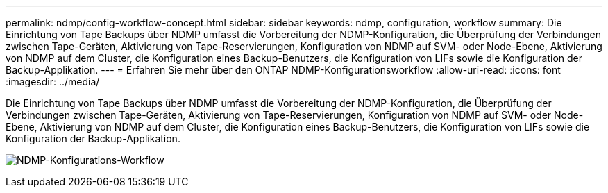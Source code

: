 ---
permalink: ndmp/config-workflow-concept.html 
sidebar: sidebar 
keywords: ndmp, configuration, workflow 
summary: Die Einrichtung von Tape Backups über NDMP umfasst die Vorbereitung der NDMP-Konfiguration, die Überprüfung der Verbindungen zwischen Tape-Geräten, Aktivierung von Tape-Reservierungen, Konfiguration von NDMP auf SVM- oder Node-Ebene, Aktivierung von NDMP auf dem Cluster, die Konfiguration eines Backup-Benutzers, die Konfiguration von LIFs sowie die Konfiguration der Backup-Applikation. 
---
= Erfahren Sie mehr über den ONTAP NDMP-Konfigurationsworkflow
:allow-uri-read: 
:icons: font
:imagesdir: ../media/


[role="lead"]
Die Einrichtung von Tape Backups über NDMP umfasst die Vorbereitung der NDMP-Konfiguration, die Überprüfung der Verbindungen zwischen Tape-Geräten, Aktivierung von Tape-Reservierungen, Konfiguration von NDMP auf SVM- oder Node-Ebene, Aktivierung von NDMP auf dem Cluster, die Konfiguration eines Backup-Benutzers, die Konfiguration von LIFs sowie die Konfiguration der Backup-Applikation.

image:ndmp-config-workflow.gif["NDMP-Konfigurations-Workflow"]
